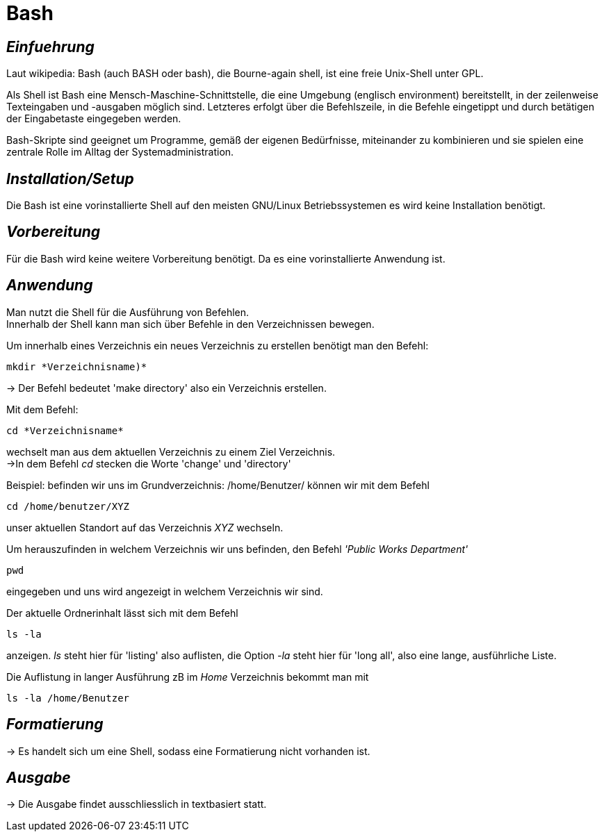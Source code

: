 = Bash

== _Einfuehrung_

Laut wikipedia:
Bash (auch BASH oder bash), die Bourne-again shell, ist eine freie Unix-Shell unter GPL.

Als Shell ist Bash eine Mensch-Maschine-Schnittstelle, die eine Umgebung (englisch environment) bereitstellt, in der zeilenweise Texteingaben und -ausgaben möglich sind. Letzteres erfolgt über die Befehlszeile, in die Befehle eingetippt und durch betätigen der Eingabetaste eingegeben werden. 

Bash-Skripte sind geeignet um Programme, gemäß der eigenen Bedürfnisse, miteinander zu kombinieren und sie spielen eine zentrale Rolle im Alltag der Systemadministration.


== _Installation/Setup_
Die Bash ist eine vorinstallierte Shell auf den meisten GNU/Linux Betriebssystemen
es wird keine Installation benötigt.

== _Vorbereitung_
Für die Bash wird keine weitere Vorbereitung benötigt. Da es eine vorinstallierte Anwendung ist.

== _Anwendung_
Man nutzt die Shell für die Ausführung von Befehlen. +
Innerhalb der Shell kann man sich über Befehle in den Verzeichnissen bewegen.

[source,bash]
.Um innerhalb eines Verzeichnis ein neues Verzeichnis zu erstellen benötigt man den Befehl:
----
mkdir *Verzeichnisname)*
----
-> Der Befehl bedeutet 'make directory' also ein Verzeichnis erstellen.
 

[source,bash]
.Mit dem Befehl:
----
cd *Verzeichnisname*
----
wechselt man aus dem aktuellen Verzeichnis zu einem Ziel Verzeichnis. +
->In dem Befehl __cd__ stecken die Worte 'change' und 'directory'

[source,bash]
.Beispiel: befinden wir uns im Grundverzeichnis: /home/Benutzer/ können wir mit dem Befehl
----
cd /home/benutzer/XYZ
----
unser aktuellen Standort auf das Verzeichnis _XYZ_ wechseln. +

[source,bash]
.Um herauszufinden in welchem Verzeichnis wir uns befinden, den Befehl _'Public Works Department'_
----
pwd
----
eingegeben und uns wird angezeigt in welchem Verzeichnis wir sind. +


[source,bash]
.Der aktuelle Ordnerinhalt lässt sich mit dem Befehl
----
ls -la
----
anzeigen. _ls_ steht hier für 'listing' also auflisten,
die Option _-la_ steht hier für 'long all', also eine lange, ausführliche Liste.


[source,bash]
.Die Auflistung in langer Ausführung zB im _Home_ Verzeichnis bekommt man mit
----
ls -la /home/Benutzer
----


== _Formatierung_

-> Es handelt sich um eine Shell, sodass eine Formatierung nicht vorhanden ist.

== _Ausgabe_

-> Die Ausgabe findet ausschliesslich in textbasiert statt.

